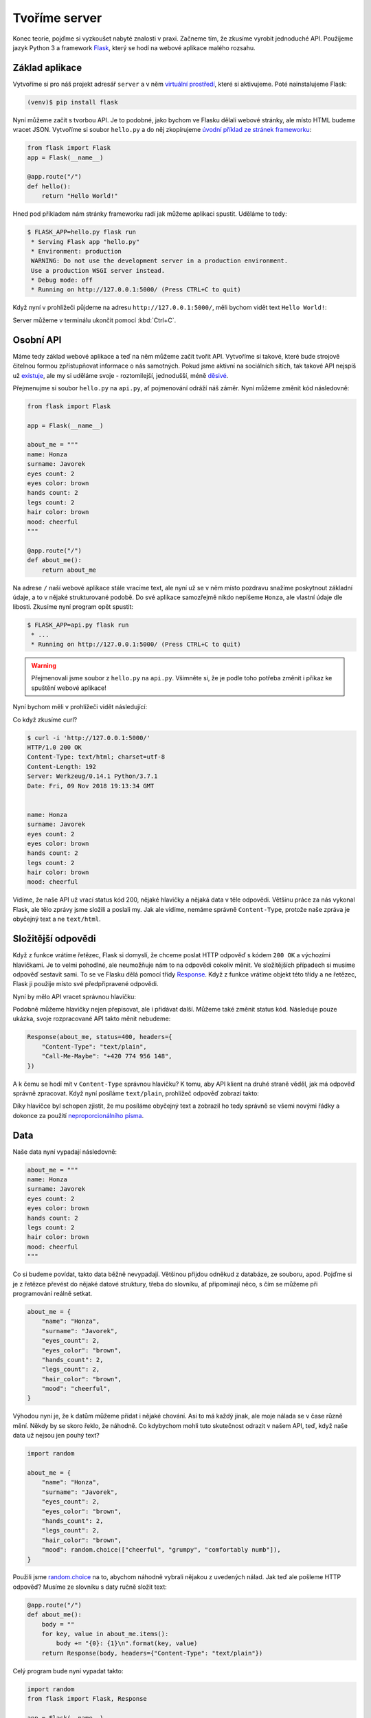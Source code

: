 Tvoříme server
==============

.. todo::
    cely to predelat do flask debug modu :((((

Konec teorie, pojďme si vyzkoušet nabyté znalosti v praxi. Začneme tím, že zkusíme vyrobit jednoduché API. Použijeme jazyk Python 3 a framework `Flask <http://flask.pocoo.org/>`__, který se hodí na webové aplikace malého rozsahu.

Základ aplikace
---------------

Vytvoříme si pro náš projekt adresář ``server`` a v něm `virtuální prostředí <https://naucse.python.cz/course/pyladies/beginners/venv-setup/>`__, které si aktivujeme. Poté nainstalujeme Flask:

.. code-block:: shell

    (venv)$ pip install flask

Nyní můžeme začít s tvorbou API. Je to podobné, jako bychom ve Flasku dělali webové stránky, ale místo HTML budeme vracet JSON. Vytvoříme si soubor ``hello.py`` a do něj zkopírujeme `úvodní příklad ze stránek frameworku <http://flask.pocoo.org/>`__:

.. code-block:: python

    from flask import Flask
    app = Flask(__name__)

    @app.route("/")
    def hello():
        return "Hello World!"

Hned pod příkladem nám stránky frameworku radí jak můžeme aplikaci spustit. Uděláme to tedy:

.. code-block:: python

    $ FLASK_APP=hello.py flask run
     * Serving Flask app "hello.py"
     * Environment: production
     WARNING: Do not use the development server in a production environment.
     Use a production WSGI server instead.
     * Debug mode: off
     * Running on http://127.0.0.1:5000/ (Press CTRL+C to quit)

Když nyní v prohlížeči půjdeme na adresu ``http://127.0.0.1:5000/``, měli bychom vidět text ``Hello World!``:

.. image:: ../_static/images/hello-world.png
    :alt: Hello World!
    :align: center

Server můžeme v terminálu ukončit pomocí :kbd:`Ctrl+C`.

Osobní API
----------

Máme tedy základ webové aplikace a teď na něm můžeme začít tvořit API. Vytvoříme si takové, které bude strojově čitelnou formou zpřístupňovat informace o nás samotných. Pokud jsme aktivní na sociálních sítích, tak takové API nejspíš už `existuje <https://developers.facebook.com/docs/graph-api/>`__, ale my si uděláme svoje - roztomilejší, jednodušší, méně `děsivé <https://en.wikipedia.org/wiki/Facebook#Criticisms_and_controversies>`__.

Přejmenujme si soubor ``hello.py`` na ``api.py``, ať pojmenování odráží náš záměr. Nyní můžeme změnit kód následovně:

.. code-block:: python

    from flask import Flask

    app = Flask(__name__)

    about_me = """
    name: Honza
    surname: Javorek
    eyes count: 2
    eyes color: brown
    hands count: 2
    legs count: 2
    hair color: brown
    mood: cheerful
    """

    @app.route("/")
    def about_me():
        return about_me

Na adrese ``/`` naší webové aplikace stále vracíme text, ale nyní už se v něm místo pozdravu snažíme poskytnout základní údaje, a to v nějaké strukturované podobě. Do své aplikace samozřejmě nikdo nepíšeme ``Honza``, ale vlastní údaje dle libosti. Zkusíme nyní program opět spustit:

.. code-block:: python

    $ FLASK_APP=api.py flask run
     * ...
     * Running on http://127.0.0.1:5000/ (Press CTRL+C to quit)

.. warning::
    Přejmenovali jsme soubor z ``hello.py`` na ``api.py``. Všimněte si, že je podle toho potřeba změnit i příkaz ke spuštění webové aplikace!

Nyní bychom měli v prohlížeči vidět následující:

.. image:: ../_static/images/me-api-text.png
    :alt: api.py API, odpověď v textovém formátu
    :align: center

Co když zkusíme curl?

.. code-block:: text

    $ curl -i 'http://127.0.0.1:5000/'
    HTTP/1.0 200 OK
    Content-Type: text/html; charset=utf-8
    Content-Length: 192
    Server: Werkzeug/0.14.1 Python/3.7.1
    Date: Fri, 09 Nov 2018 19:13:34 GMT


    name: Honza
    surname: Javorek
    eyes count: 2
    eyes color: brown
    hands count: 2
    legs count: 2
    hair color: brown
    mood: cheerful

Vidíme, že naše API už vrací status kód 200, nějaké hlavičky a nějaká data v těle odpovědi. Většinu práce za nás vykonal Flask, ale tělo zprávy jsme složili a poslali my. Jak ale vidíme, nemáme správně ``Content-Type``, protože naše zpráva je obyčejný text a ne ``text/html``.

Složitější odpovědi
-------------------

Když z funkce vrátíme řetězec, Flask si domyslí, že chceme poslat HTTP odpověď s kódem ``200 OK`` a výchozími hlavičkami. Je to velmi pohodlné, ale neumožňuje nám to na odpovědi cokoliv měnit. Ve složitějších případech si musíme odpověď sestavit sami. To se ve Flasku dělá pomocí třídy `Response <http://flask.pocoo.org/docs/1.0/api/#response-objects>`__. Když z funkce vrátíme objekt této třídy a ne řetězec, Flask ji použije místo své předpřipravené odpovědi.

.. code-block:: python
    :emphasize-lines: 1, 18

    from flask import Flask, Response

    app = Flask(__name__)

    about_me = """
    name: Honza
    surname: Javorek
    eyes count: 2
    eyes color: brown
    hands count: 2
    legs count: 2
    hair color: brown
    mood: cheerful
    """

    @app.route("/")
    def about_me():
        return Response(about_me, headers={"Content-Type": "text/plain"})

Nyní by mělo API vracet správnou hlavičku:

.. code-block:: text
    :emphasize-lines: 3

    $ curl -I 'http://127.0.0.1:5000'
    HTTP/1.0 200 OK
    Content-Type: text/plain
    Content-Length: 123
    Server: Werkzeug/0.14.1 Python/3.7.1
    Date: Fri, 09 Nov 2018 19:33:26 GMT

Podobně můžeme hlavičky nejen přepisovat, ale i přidávat další. Můžeme také změnit status kód. Následuje pouze ukázka, svoje rozpracované API takto měnit nebudeme:

.. code-block:: python

    Response(about_me, status=400, headers={
        "Content-Type": "text/plain",
        "Call-Me-Maybe": "+420 774 956 148",
    })

A k čemu se hodí mít v ``Content-Type`` správnou hlavičku? K tomu, aby API klient na druhé straně věděl, jak má odpověď správně zpracovat. Když nyní posíláme ``text/plain``, prohlížeč odpověď zobrazí takto:

.. image:: ../_static/images/me-api-text-content-type.png
    :alt: api.py API, odpověď v textovém formátu a se správným Content-Type
    :align: center

Díky hlavičce byl schopen zjistit, že mu posíláme obyčejný text a zobrazil ho tedy správně se všemi novými řádky a dokonce za použití `neproporcionálního písma <https://cs.wikipedia.org/wiki/Neproporcion%C3%A1ln%C3%AD_p%C3%ADsmo>`__.


Data
----

Naše data nyní vypadají následovně:

.. code-block:: python

    about_me = """
    name: Honza
    surname: Javorek
    eyes count: 2
    eyes color: brown
    hands count: 2
    legs count: 2
    hair color: brown
    mood: cheerful
    """

Co si budeme povídat, takto data běžně nevypadají. Většinou přijdou odněkud z databáze, ze souboru, apod. Pojďme si je z řetězce převést do nějaké datové struktury, třeba do slovníku, ať připomínají něco, s čím se můžeme při programování reálně setkat.

.. code-block:: python

    about_me = {
        "name": "Honza",
        "surname": "Javorek",
        "eyes_count": 2,
        "eyes_color": "brown",
        "hands_count": 2,
        "legs_count": 2,
        "hair_color": "brown",
        "mood": "cheerful",
    }

Výhodou nyní je, že k datům můžeme přidat i nějaké chování. Asi to má každý jinak, ale moje nálada se v čase různě mění. Někdy by se skoro řeklo, že náhodně. Co kdybychom mohli tuto skutečnost odrazit v našem API, teď, když naše data už nejsou jen pouhý text?

.. code-block:: python

    import random

    about_me = {
        "name": "Honza",
        "surname": "Javorek",
        "eyes_count": 2,
        "eyes_color": "brown",
        "hands_count": 2,
        "legs_count": 2,
        "hair_color": "brown",
        "mood": random.choice(["cheerful", "grumpy", "comfortably numb"]),
    }

Použili jsme `random.choice <https://docs.python.org/3/library/random.html#random.choice>`__ na to, abychom náhodně vybrali nějakou z uvedených nálad. Jak teď ale pošleme HTTP odpověď? Musíme ze slovníku s daty ručně složit text:

.. code-block:: python

    @app.route("/")
    def about_me():
        body = ""
        for key, value in about_me.items():
            body += "{0}: {1}\n".format(key, value)
        return Response(body, headers={"Content-Type": "text/plain"})

Celý program bude nyní vypadat takto:

.. code-block:: python

    import random
    from flask import Flask, Response

    app = Flask(__name__)

    about_me = {
        "name": "Honza",
        "surname": "Javorek",
        "eyes_count": 2,
        "eyes_color": "brown",
        "hands_count": 2,
        "legs_count": 2,
        "hair_color": "brown",
        "mood": random.choice(["cheerful", "grumpy", "comfortably numb"]),
    }

    @app.route("/")
    def about_me():
        body = ""
        for key, value in about_me.items():
            body += "{0}: {1}\n".format(key, value)
        return Response(body, headers={"Content-Type": "text/plain"})

Pokaždé když znova API spustíme a přes curl se jej dotážeme na informace o nás, bude vracet jinou náladu.

.. code-block:: text

    $ curl -i 'http://127.0.0.1:5000/'
    HTTP/1.0 200 OK
    Content-Type: text/plain
    Content-Length: 131
    Server: Werkzeug/0.14.1 Python/3.7.1
    Date: Fri, 09 Nov 2018 20:22:28 GMT

    name: Honza
    surname: Javorek
    eyes_count: 2
    eyes_color: brown
    hands_count: 2
    legs_count: 2
    hair_color: brown
    mood: comfortably numb

Pokud bychom chtěli být ještě náladovější, mohli bychom data při každém dotazu získávat jako výsledek funkce.

.. code-block:: python
    :emphasize-lines: 6-7, 16, 21

    import random
    from flask import Flask, Response

    app = Flask(__name__)

    def get_about_me():
        return {
            "name": "Honza",
            "surname": "Javorek",
            "eyes_count": 2,
            "eyes_color": "brown",
            "hands_count": 2,
            "legs_count": 2,
            "hair_color": "brown",
            "mood": random.choice(["cheerful", "grumpy", "comfortably numb"]),
        }

    @app.route("/")
    def about_me():
        body = ""
        for key, value in get_about_me().items():
            body += "{0}: {1}\n".format(key, value)
        return Response(body, headers={"Content-Type": "text/plain"})

Když aplikaci spustíme teď a budeme se přes curl nebo prohlížeč opakovaně za sebou ptát, měli bychom dostat vždy náhodnou náladu.

.. code-block:: text

    $ curl -i 'http://127.0.0.1:5000/'
    HTTP/1.0 200 OK
    Content-Type: text/plain
    ...
    mood: comfortably numb

.. code-block:: text

    $ curl -i 'http://127.0.0.1:5000/'
    HTTP/1.0 200 OK
    Content-Type: text/plain
    ...
    mood: cheerful

Posíláme JSON
-------------

Jak jsme si :ref:`vysvětlovali <struktura>`, obyčejný text není nejlepší způsob, jak něco udělat strojově čitelné. Zkusíme tedy poslat naše data jako :ref:`JSON`. Flask má pro tento případ připravenou funkci `jsonify <http://flask.pocoo.org/docs/1.0/api/#flask.json.jsonify>`__, která za nás převede slovníky a seznamy do řetězce zformátovaného jako JSON a dokonce vytvoří i celý `Response <http://flask.pocoo.org/docs/1.0/api/#response-objects>`__ objekt se správně nastavenou ``Content-Type`` hlavičkou. Pojďme na to!

.. code-block:: python
    :emphasize-lines: 2, 20

    import random
    from flask import Flask, jsonify

    app = Flask(__name__)

    def get_about_me():
        return {
            "name": "Honza",
            "surname": "Javorek",
            "eyes_count": 2,
            "eyes_color": "brown",
            "hands_count": 2,
            "legs_count": 2,
            "hair_color": "brown",
            "mood": random.choice(["cheerful", "grumpy", "comfortably numb"]),
        }

    @app.route("/")
    def about_me():
        return jsonify(get_about_me())

Jak vidíme, kód se nám s JSONem dokonce zjednodušil. Navíc díky tomu, že máme data hezky oddělená od samotného API, nemuseli jsme je nijak měnit. Stačilo změnit způsob, jakým se budou posílat v odpovědi. Když aplikaci spustíme, můžeme opět použít curl nebo prohlížeč a ověřit výsledek.

.. code-block:: text

    $ curl -i 'http://127.0.0.1:5000/'
    HTTP/1.0 200 OK
    Content-Type: application/json
    Content-Length: 143
    Server: Werkzeug/0.14.1 Python/3.7.1
    Date: Fri, 09 Nov 2018 20:37:48 GMT

    {"eyes_color":"brown","eyes_count":2,"hair_color":"brown","hands_count":2,"legs_count":2,"mood":"cheerful","name":"Honza","surname":"Javorek"}

.. image:: ../_static/images/me-api-json.png
    :alt: api.py API, odpověď ve formátu JSON
    :align: center

A je to, máme své první JSON API! Už teď jsme se dostali dál, než kam se se svým API dostala :ref:`ČNB <cnb>`.

Čteme URL parametry
-------------------

Naše API má zatím pouze jednu adresu, na kterou se může klient dotazovat. V hantýrce programátorů webů by se řeklo, že má jednu "routu" (z anglického *route*). V hantýrce programátorů API by se zase řeklo, že má jeden *endpoint*. No a API s jedním endpointem není nic moc. Přidáme tedy druhý, který bude světu sdělovat seznam našich oblíbených filmů.

.. code-block:: python
    :emphasize-lines: 15-25

    import random
    from flask import Flask, jsonify

    app = Flask(__name__)

    def get_about_me():
        return {
            ...
        }

    @app.route("/")
    def about_me():
        return jsonify(get_about_me())

    def get_movies():
        return [
            {"name": "The Last Boy Scout", "year": 1991},
            {"name": "Mies vailla menneisyyttä", "year": 2002},
            {"name": "Sharknado", "year": 2013},
            {"name": "Mega Shark vs. Giant Octopus", "year": 2009},
        ]

    @app.route("/movies")
    def movies():
        return jsonify(get_movies())

Když aplikaci spustíme, bude na adrese ``/movies`` vracet informace o našich oblíbených filmech.

.. code-block:: text

    $ curl -i 'http://127.0.0.1:5000/movies'
    HTTP/1.0 200 OK
    Content-Type: application/json
    Content-Length: 182
    Server: Werkzeug/0.14.1 Python/3.7.1
    Date: Fri, 09 Nov 2018 21:34:22 GMT

    [{"name":"The Last Boy Scout","year":1991},{"name":"Mies vailla menneisyytt\u00e4","year":2002},{"name":"Sharknado","year":2013},{"name":"Mega Shark vs. Giant Octopus","year":2009}]

Co kdybychom ale měli opravdu hodně oblíbených filmů? Možná bychom chtěli mít možnost výsledky filtrovat. K tomu se nám mohou hodit :ref:`URL parametry <http-request>`. Chtěli bychom třeba, aby klient mohl udělat dotaz na ``/movies?name=shark`` a tím by našel jen ty filmy, které mají v názvu řetězec ``shark``.

Nejdříve si připravme hledání. V následujícím příkladu je použit `cyklus <https://naucse.python.cz/course/pyladies/sessions/loops/>`__, ale kdo zná funkci `filter <https://docs.python.org/3/library/functions.html#filter>`__ nebo `list comprehentions <https://docs.python.org/3/tutorial/datastructures.html#list-comprehensions>`__, může si klidně poradit jinak.

.. code-block:: python

    def get_movies(name=None):
        movies = [
            {"name": "The Last Boy Scout", "year": 1991},
            {"name": "Mies vailla menneisyyttä", "year": 2002},
            {"name": "Sharknado", "year": 2013},
            {"name": "Mega Shark vs. Giant Octopus", "year": 2009},
        ]
        if name is not None:
            filtered_movies = []
            for movie in movies:
                if name in movie["name"].lower():
                    filtered_movies.append(movie)
            return filtered_movies
        else:
            return movies

Nyní potřebujeme přečíst z dotazu parametr a použít jej. K tomu nám Flask přichystal `request <http://flask.pocoo.org/docs/1.0/api/#flask.request>`__.

.. code-block:: python

    from flask import Flask, jsonify, request

    ...

    @app.route("/movies")
    def movies():
        return jsonify(get_movies(name=request.args.get("name")))

Pokud se na náš nový endpoint dotážeme bez parametrů, měl by fungovat stejně jako předtím. Jestliže ale přidáme ``?name=`` do adresy, měla by hodnota parametru filtrovat filmy.

.. code-block:: text

    $ curl -i 'http://127.0.0.1:5000/movies?name=shark'
    HTTP/1.0 200 OK
    Content-Type: application/json
    Content-Length: 87
    Server: Werkzeug/0.14.1 Python/3.7.1
    Date: Fri, 09 Nov 2018 21:54:39 GMT

    [{"name":"Sharknado","year":2013},{"name":"Mega Shark vs. Giant Octopus","year":2009}]

Vidíme, že tentokrát jsme dostali v těle odpovědi jen dva filmy místo čtyř.

Umožňujeme zápis
----------------

Nyní máme API, které je pouze ke čtení. Zkusme si naprogramovat endpointy, jež by umožňovaly i zápis. Ti starší z nás možná ještě pamatují `vystřihovací panenky <https://www.fler.cz/zbozi/vystrihovaci-panenka-marinka-2866816>`__, ti mladší možná narazili na `My Octocat <https://myoctocat.com/build-your-octocat/>`__ - tak teď si vytvoříme něco podobného. Začneme tím, že přidáme ``/clothes``, kde bude API vypisovat, co máme zrovna na sobě, a ``/clothes/<název svršku>`` s detaily pro každý svršek.

.. code-block:: python

    clothes_state = {
        "shoes": "brown",
        "jeans": "blue",
        "t-shirt": "white",
        "socks": "red",
        "underwear": "black",
    }

    @app.route("/clothes")
    def clothes():
        return jsonify(list(clothes_state.keys()))

    @app.route("/clothes/<name>")
    def garment(name):
        color = clothes_state[name]
        return jsonify({"name": name, "color": color})

Slovník s oblečením tentokrát nezískáváme funkcí, ale záměrně si jej ukládáme jako globální proměnnou. Je to proto, že budeme potřebovat globální stav, který půjde postupně měnit. To by s funkcí nešlo, vrátila by nám vždy nový, nezměněný slovník.

Magické ``"/clothes/<name>"`` je instrukce pro Flask, která mu říká, že na místě, kde je v adrese ``<name>`` má očekávat jakýkoliv řetězec a ten má potom funkci předat jako argument ``name``. Pokud tedy bude klient dotazovat ``/clothes/socks``, Flask zavolá naši funkci s argumentem ``socks``.

Ověříme, zda nám vše funguje:

.. code-block:: text

    $ curl -i 'http://127.0.0.1:5000/clothes'
    HTTP/1.0 200 OK
    Content-Type: application/json
    Content-Length: 48
    Server: Werkzeug/0.14.1 Python/3.7.1
    Date: Fri, 09 Nov 2018 22:06:22 GMT

    ["shoes","jeans","t-shirt","socks","underwear"]

.. code-block:: text

    $ curl -i 'http://127.0.0.1:5000/clothes/socks'
    HTTP/1.0 200 OK
    Content-Type: application/json
    Content-Length: 31
    Server: Werkzeug/0.14.1 Python/3.7.1
    Date: Fri, 09 Nov 2018 23:17:21 GMT

    {"color":"red","name":"socks"}

.. code-block:: text

    $ curl -i 'http://127.0.0.1:5000/clothes/jeans'
    HTTP/1.0 200 OK
    Content-Type: application/json
    Content-Length: 32
    Server: Werkzeug/0.14.1 Python/3.7.1
    Date: Fri, 09 Nov 2018 23:17:43 GMT

    {"color":"blue","name":"jeans"}

Návrh API
^^^^^^^^^

Vidíme, že z jedněch dat jsme vytvořili dva endpointy, které se navzájem doplňují a odkazují na sebe. To je běžná praxe - způsob, jakým chceme aby API fungovalo, nemusí nutně kopírovat interní strukturu našich dat. Ideálně by návrh API měl co nejvíce odpovídat tomu, jak jej bude používat klient. Náš návrh je dobrý, pokud bude klientům většinou stačit jen jmenný seznam oblečení a nebude jim vadit, pokud se na barvu (a případně další detaily) doptají zvlášť, podle potřeby. Každý dotaz totiž něco stojí. Pokud by byla barva důležitá, chtěli bychom ji mít už na ``/clothes``, aby jen kvůli ní nemuseli všichni klienti našeho API dělat ještě zvlášť dotaz pro každý svršek.

Nenalezeno
^^^^^^^^^^

Co když se zeptáme na neexistující svršek? Dostaneme status kód ``500 Internal Server Error``! Co to znamená? Je to chyba serveru (začíná pětkou), a to znamená, že chyba je na naší straně, jelikož my jsme tvůrci tohoto API serveru.

.. code-block:: text

    $ curl -i 'http://127.0.0.1:5000/clothes/hat'
    HTTP/1.0 500 INTERNAL SERVER ERROR
    ...

Když se podíváme, co vypsal Flask, uvidíme detaily chyby:

.. code-block:: text

    [2018-11-10 00:28:51,508] ERROR in app: Exception on /clothes/hat [GET]
    Traceback (most recent call last):
    File ...
    KeyError: 'hat'

Sice nemůžeme za to, že se uživatel ptá na klobouk, tedy neexistující svršek, ale jsme zodpovědní za to, že naše API vybouchlo na výjimce. Musíme ji hezky ošetřit a uživateli dát najevo, že chyba je na jeho straně a o jakou že se jedná přesně chybu. K tomu nám poslouží `abort <http://flask.pocoo.org/docs/1.0/api/#flask.abort>`__ a status kód ``404 Not Found``. Ten něžně svaluje vinu na klienta (začíná čtyřkou) a sděluje mu, že na adrese ``/clothes/hat`` nic není, takže by se měl asi dotazovat jinam.

.. code-block:: python
    :emphasize-lines: 1, 7, 10-11

    from flask import Flask, jsonify, request, abort

    ...

    @app.route("/clothes/<name>")
    def garment(name):
        try:
            color = clothes_state[name]
            return jsonify({"name": name, "color": color})
        except KeyError:
            abort(404)

Nyní by měla odpověď už nést správný kód a naše Flask aplikace by neměla ledabyle spadnout na výjimce:

.. code-block:: text

    $ curl -i 'http://127.0.0.1:5000/clothes/hat'
    HTTP/1.0 404 NOT FOUND
    ...

Přidáváme
^^^^^^^^^

Nyní zkusíme umožnit přidávat oblečení. Na zimu se to může hodit. Klient využívající naše API by mohl mít možnost poslat nám nové svršky v těle HTTP dotazu. Ty by se potom přidaly do seznamu.

Zatím všechny dotazy, které jsme dělali, byly metodou ``GET``, která je pro čtení, a kterou Flask automaticky předpokládá. Pokud chceme zapisovat, můžeme použít metodu ``POST``, ale to už musíme Flasku jasně říct:

.. code-block:: python

    @app.route("/clothes", methods=["GET", "POST"])
    def clothes():
        return jsonify(clothes_state)

Teď bychom rádi přečetli tělo dotazu, pokud jde o metodu ``POST``, našli v něm nové oblečení a přidali jej do našeho slovníku. Opět nám dobře poslouží `request <http://flask.pocoo.org/docs/1.0/api/#flask.request>`__.

.. code-block:: python
    :emphasize-lines: 3-5

    @app.route("/clothes", methods=["GET", "POST"])
    def clothes():
        if request.method == "POST":
            new_garment = request.get_json()
            clothes_state[new_garment["name"]] = new_garment["color"]
        return jsonify(list(clothes_state.keys()))

Teď jde do tuhého - abychom vyzkoušeli, zda přidávání funguje, musíme se ponořit mezi spoustu nových argumentů pro curl: ``-d`` nám umožní poslat data v těle dotazu, ``-H`` přidá hlavičku, ``-X`` nastaví metodu, kterou chceme dotaz poslat (doteď jsme posílali ``GET``, jenž je výchozí). Celé to bude vypadat takto:

.. code-block:: text

    $ curl -i -d '{"name":"hat", "color":"red"}' -H "Content-Type: application/json" -X POST 'http://127.0.0.1:5000/clothes'
    HTTP/1.0 200 OK
    Content-Type: application/json
    Content-Length: 54
    Server: Werkzeug/0.14.1 Python/3.7.1
    Date: Sat, 10 Nov 2018 00:03:35 GMT

    ["shoes","jeans","t-shirt","socks","underwear","hat"]

A je to, přidali jsme klobouk! Hned můžeme ověřit, jestli se pro něj automaticky vytvořila i adresa s detailem:

.. code-block:: text

    $ curl -i 'http://127.0.0.1:5000/clothes/hat'
    HTTP/1.0 200 OK
    Content-Type: application/json
    Content-Length: 29
    Server: Werkzeug/0.14.1 Python/3.7.1
    Date: Sat, 10 Nov 2018 00:06:16 GMT

    {"color":"red","name":"hat"}

Funguje to. Jen si představte, co by šlo s takovýmto API udělat! Někdo by mohl napsat klienta, který bude automaticky objednávat oblečení na `Zootu <https://www.zoot.cz/>`__ a rovnou jej na nás přes ``POST /clothes`` házet.

.. note::
    Měli bychom ošetřit, zda to, co klient pošle, má správnou strukturu, zda neposílá čísla místo řetězců, apod. Např. kdyby poslal ``{"nejaky": "nesmysl"}``, naše API opět spadne na výjimce. V těchto materiálech se ošetřováním dat zabývat nebudeme, ale je dobré vědět, že se tomu obecně říká validace a že pro JSON to řeší `JSON Schema <https://json-schema.org/understanding-json-schema/>`__.

Přidáváme po správňácku
^^^^^^^^^^^^^^^^^^^^^^^

Naše přidávání ovšem není ještě úplně ideální. Sice funguje, ale nechová se správně podle HTTP specifikace a běžných zvyklostí. Když se něco přidává, měli bychom vrátit status kód ``201 Created``, což je v tomto případě konkrétnější, než ``200 OK``. Také bychom mohli vrátit v odpovědi hlavičku ``Location`` s adresou, na které může klient najít detail právě vytvořeného svršku. Využijeme skutečnost, že `jsonify <http://flask.pocoo.org/docs/1.0/api/#flask.json.jsonify>`__ vrací `Response <http://flask.pocoo.org/docs/1.0/api/#response-objects>`__ objekt a ten lze před odesláním ještě dle libosti upravovat. Pro vytvoření adresy budeme navíc ještě potřebovat `url_for <http://flask.pocoo.org/docs/1.0/api/#flask.url_for>`__.

.. code-block:: python
    :emphasize-lines: 1, 9-18

    from flask import Flask, jsonify, request, abort, url_for

    ...

    @app.route("/clothes", methods=["GET", "POST"])
    def clothes():
        if request.method == "POST":
            new_garment = request.get_json()
            name, color = new_garment["name"], new_garment["color"]

            clothes_state[name] = color

            response = jsonify(list(clothes_state.keys()))
            response.status_code = 201
            response.headers["Location"] = url_for('garment', name=name)
            return response
        else:
            return jsonify(list(clothes_state.keys()))

Výsledek by měl vypadat následovně:

.. code-block:: text
    :emphasize-lines: 2, 5

    $ curl -i -d '{"name":"jacket", "color":"navy"}' -H "Content-Type: application/json" -X POST 'http://127.0.0.1:5000/clothes'
    HTTP/1.0 201 CREATED
    Content-Type: application/json
    Content-Length: 57
    Location: http://127.0.0.1:5000/clothes/jacket
    Server: Werkzeug/0.14.1 Python/3.7.1
    Date: Sat, 10 Nov 2018 00:16:57 GMT

    ["shoes","jeans","t-shirt","socks","underwear","jacket"]

Ukládání natrvalo
^^^^^^^^^^^^^^^^^

Možná jste si všimli, že pokaždé, když restartujete Flask aplikaci, vrátí se oblečení do původního stavu. Je to proto, že stav našeho API udržujeme v Pythonu, v globálním slovníku. Ten se ukládá pouze v paměti počítače a když program skončí, odejde slovník do věčných lovišť.

Aby změny přežily restartování programu, museli bychom stav ukládat do souboru nebo do databáze. To je ovšem nad rámec těchto materiálů.

Mažeme
^^^^^^

.. warning::
    Tato kapitola nebyla zatím připravena.

Uveřejňujeme API
----------------

Zatím jsme naši aplikaci spouštěli pouze na svém počítači a neměl k ní přístup nikdo jiný, než my sami. Nebylo by lepší, kdyby naše API bylo veřejné a naši kamarádi k němu mohli psát své klienty?

.. warning::
    Tato kapitola nebyla zatím připravena. V plánu bylo využít `now.sh <https://zeit.co/download#now-cli>`__, ale mají limit na upload 5MB a nepovedlo se mi ve 2 ráno před workshopem udělat Flask appku pod 7MB.

.. todo::
    - https://zeit.co/download#now-cli
    - now.json
    - requirements.txt
    - now
    - email
    - go to email, verify
    - now (again)

Knihovny pro tvorbu serveru
---------------------------

V tomto návodu jsme si ukázali, jak vyrobit jednoduché API s pomocí frameworku Flask. Ten je ale, podobně jako např. `Django <https://www.djangoproject.com/>`__, připravený spíše obecně na tvorbu webových stránek.

Pokud bychom tvořili složitější API, brzy by nám přišlo, že s frameworkem spíše bojujeme, než aby nám pomáhal. Např. jsme si mohli všimnout, že chyby jsou posílány jako HTML, přitom by bylo lepší, kdyby byly také naformátovány jako JSON. Museli bychom ručně doplnit kód, který upraví výchozí chování Flasku a bude chyby posílat tak, jak se v JSON API sluší a patří.

Z tohoto a dalších důvodů je tedy výhodnější se časem poohlédnout po doplňku do Flasku, popřípadě Djanga, jenž nám tvorbu API usnadní. To jsou např. `Django REST Framework <https://www.django-rest-framework.org/>`__, `Flask-Restful <https://flask-restful.readthedocs.io/>`__, `Eve <http://docs.python-eve.org/>`__, a další.
